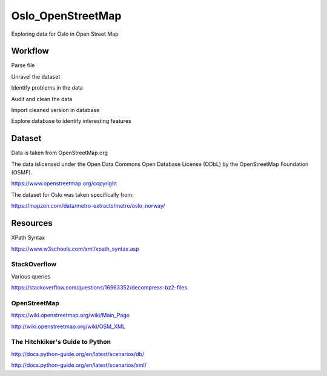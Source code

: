 =======================
Oslo_OpenStreetMap
=======================

Exploring data for Oslo in Open Street Map

--------
Workflow
--------

Parse file

Unravel the dataset

Identify problems in the data

Audit and clean the data

Import cleaned version in database

Explore database to identify interesting features

-------
Dataset
-------

Data is taken from OpenStreetMap.org

The data islicensed under the Open Data Commons Open Database License (ODbL)
by the OpenStreetMap Foundation (OSMF).

https://www.openstreetmap.org/copyright

The dataset for Oslo was taken specifically from:

https://mapzen.com/data/metro-extracts/metro/oslo_norway/

---------
Resources
---------

XPath Syntax

https://www.w3schools.com/xml/xpath_syntax.asp

^^^^^^^^^^^^^
StackOverflow
^^^^^^^^^^^^^

Various queries

https://stackoverflow.com/questions/16963352/decompress-bz2-files


^^^^^^^^^^^^^
OpenStreetMap
^^^^^^^^^^^^^

https://wiki.openstreetmap.org/wiki/Main_Page

http://wiki.openstreetmap.org/wiki/OSM_XML

^^^^^^^^^^^^^^^^^^^^^^^^^^^^^^^^
The Hitchkiker's Guide to Python
^^^^^^^^^^^^^^^^^^^^^^^^^^^^^^^^

http://docs.python-guide.org/en/latest/scenarios/db/

http://docs.python-guide.org/en/latest/scenarios/xml/

